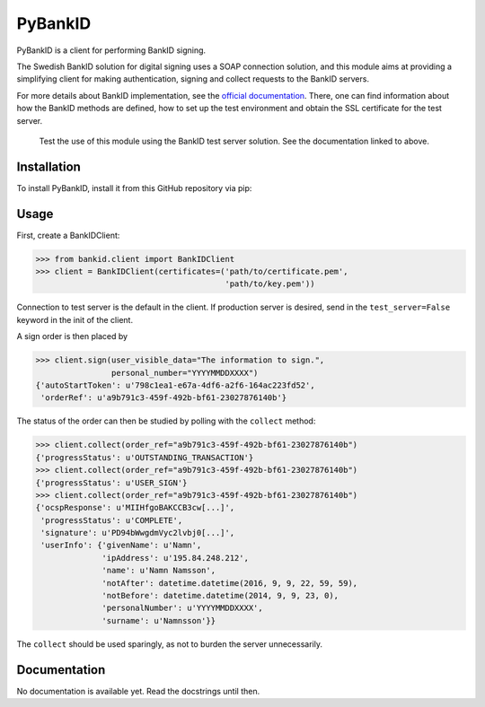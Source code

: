 PyBankID
========

PyBankID is a client for performing BankID signing.

The Swedish BankID solution for digital signing uses a SOAP
connection solution, and this module aims at providing a simplifying
client for making authentication, signing and collect requests to
the BankID servers.

For more details about BankID implementation, see the `official documentation
<http://www.bankid.com/rp/info/>`_. There, one can find information 
about how the BankID methods are defined, how to set up the test environment
and obtain the SSL certificate for the test server.

.. highlights::
    
    Test the use of this module using the BankID test server solution. See
    the documentation linked to above.


Installation
------------
To install PyBankID, install it from this GitHub repository via pip:

.. code-block:: bash
    pip install git+https://github.com/hbldh/pybankid.git

Usage
-----

First, create a BankIDClient:

.. code-block:: python

    >>> from bankid.client import BankIDClient
    >>> client = BankIDClient(certificates=('path/to/certificate.pem',
                                            'path/to/key.pem'))

Connection to test server is the default in the client. If production 
server is desired, send in the ``test_server=False`` keyword in the init
of the client.

A sign order is then placed by

.. code-block:: python

    >>> client.sign(user_visible_data="The information to sign.", 
                    personal_number="YYYYMMDDXXXX")
    {'autoStartToken': u'798c1ea1-e67a-4df6-a2f6-164ac223fd52', 
     'orderRef': u'a9b791c3-459f-492b-bf61-23027876140b'}

The status of the order can then be studied by polling 
with the ``collect`` method:

.. code-block:: python
    
    >>> client.collect(order_ref="a9b791c3-459f-492b-bf61-23027876140b")
    {'progressStatus': u'OUTSTANDING_TRANSACTION'}
    >>> client.collect(order_ref="a9b791c3-459f-492b-bf61-23027876140b")
    {'progressStatus': u'USER_SIGN'}
    >>> client.collect(order_ref="a9b791c3-459f-492b-bf61-23027876140b")
    {'ocspResponse': u'MIIHfgoBAKCCB3cw[...]',
     'progressStatus': u'COMPLETE',
     'signature': u'PD94bWwgdmVyc2lvbj0[...]',
     'userInfo': {'givenName': u'Namn',
                  'ipAddress': u'195.84.248.212',
                  'name': u'Namn Namsson',
                  'notAfter': datetime.datetime(2016, 9, 9, 22, 59, 59),
                  'notBefore': datetime.datetime(2014, 9, 9, 23, 0),
                  'personalNumber': u'YYYYMMDDXXXX',
                  'surname': u'Namnsson'}}
    
The ``collect`` should be used sparingly, as not to burden the server unnecessarily.

Documentation
-------------

No documentation is available yet. Read the docstrings until then.
